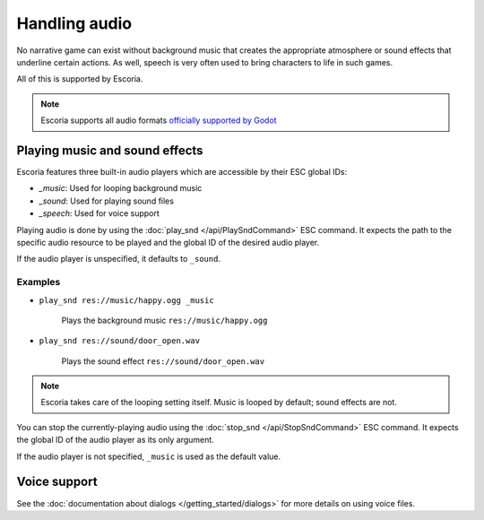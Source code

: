 Handling audio
==============

No narrative game can exist without background music that creates the
appropriate atmosphere or sound effects that underline certain actions.
As well, speech is very often used to bring characters to life in such
games.

All of this is supported by Escoria.

.. note::

    Escoria supports all audio formats `officially supported by Godot`_

Playing music and sound effects
~~~~~~~~~~~~~~~~~~~~~~~~~~~~~~~

Escoria features three built-in audio players which are accessible by their
ESC global IDs:

- `_music`: Used for looping background music
- `_sound`: Used for playing sound files
- `_speech`: Used for voice support

Playing audio is done by using the
:doc:`play_snd </api/PlaySndCommand>` ESC command. It expects the path to the
specific audio resource to be played and the global ID of the desired audio
player.

If the audio player is unspecified, it defaults to ``_sound``.

Examples
--------

- ``play_snd res://music/happy.ogg _music``

    Plays the background music ``res://music/happy.ogg``

-  ``play_snd res://sound/door_open.wav``

    Plays the sound effect ``res://sound/door_open.wav``

.. note::

    Escoria takes care of the looping setting itself. Music is looped
    by default; sound effects are not.

You can stop the currently-playing audio using the
:doc:`stop_snd </api/StopSndCommand>` ESC command. It expects the global ID of
the audio player as its only argument.

If the audio player is not specified, ``_music`` is used as the default value.

Voice support
~~~~~~~~~~~~~

See the :doc:`documentation about dialogs </getting_started/dialogs>` for more
details on using voice files.

.. _`officially supported by Godot`: https://docs.godotengine.org/en/stable/getting_started/workflow/assets/importing_audio_samples.html
